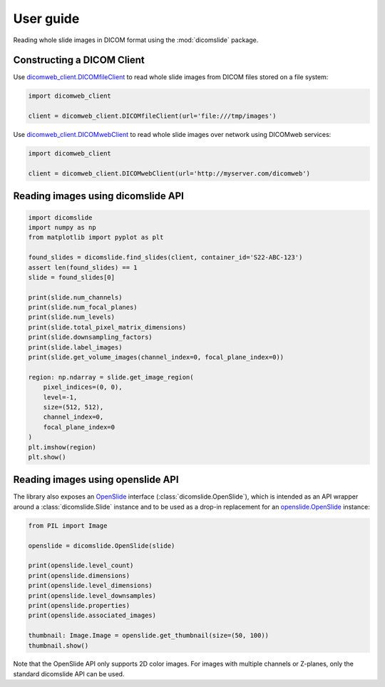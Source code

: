 .. _user-guide:

User guide
==========

Reading whole slide images in DICOM format using the :mod:`dicomslide` package.

Constructing a DICOM Client
---------------------------

Use `dicomweb_client.DICOMfileClient <https://dicomweb-client.readthedocs.io/en/latest/package.html#dicomweb_client.api.DICOMfileClient>`_ to read whole slide images from DICOM files stored on a file system:

.. code-block:: python

    import dicomweb_client

    client = dicomweb_client.DICOMfileClient(url='file:///tmp/images')

Use `dicomweb_client.DICOMwebClient <https://dicomweb-client.readthedocs.io/en/latest/package.html#dicomweb_client.api.DICOMwebClient>`_ to read whole slide images over network using DICOMweb services:

.. code-block:: python

    import dicomweb_client

    client = dicomweb_client.DICOMwebClient(url='http://myserver.com/dicomweb')

.. _user-guide-dicomslide-api:

Reading images using dicomslide API
-----------------------------------

.. code-block:: python

    import dicomslide
    import numpy as np
    from matplotlib import pyplot as plt

    found_slides = dicomslide.find_slides(client, container_id='S22-ABC-123')
    assert len(found_slides) == 1
    slide = found_slides[0]

    print(slide.num_channels)
    print(slide.num_focal_planes)
    print(slide.num_levels)
    print(slide.total_pixel_matrix_dimensions)
    print(slide.downsampling_factors)
    print(slide.label_images)
    print(slide.get_volume_images(channel_index=0, focal_plane_index=0))

    region: np.ndarray = slide.get_image_region(
        pixel_indices=(0, 0),
        level=-1,
        size=(512, 512),
        channel_index=0,
        focal_plane_index=0
    )
    plt.imshow(region)
    plt.show()

.. _user-guide-openslide-api:

Reading images using openslide API
----------------------------------

The library also exposes an `OpenSlide <https://openslide.org/api/python/>`_ interface (:class:`dicomslide.OpenSlide`), which is intended as an API wrapper around a :class:`dicomslide.Slide` instance and to be used as a drop-in replacement for an `openslide.OpenSlide <https://openslide.org/api/python/#openslide.OpenSlide>`_ instance:

.. code-block:: python

    from PIL import Image

    openslide = dicomslide.OpenSlide(slide)

    print(openslide.level_count)
    print(openslide.dimensions)
    print(openslide.level_dimensions)
    print(openslide.level_downsamples)
    print(openslide.properties)
    print(openslide.associated_images)

    thumbnail: Image.Image = openslide.get_thumbnail(size=(50, 100))
    thumbnail.show()

Note that the OpenSlide API only supports 2D color images.
For images with multiple channels or Z-planes, only the standard dicomslide API can be used.
